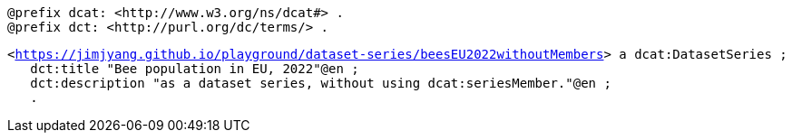 `@prefix dcat: <\http://www.w3.org/ns/dcat#> .` + 
`@prefix dct: <\http://purl.org/dc/terms/> .` 

`<https://jimjyang.github.io/playground/dataset-series/beesEU2022withoutMembers[]> a dcat:DatasetSeries ;` +
`&#8201;&#8201;&#8201;dct:title "Bee population in EU, 2022"@en ;` + 
`&#8201;&#8201;&#8201;dct:description "as a dataset series, without using dcat:seriesMember."@en ;` +
`&#8201;&#8201;&#8201;.`

